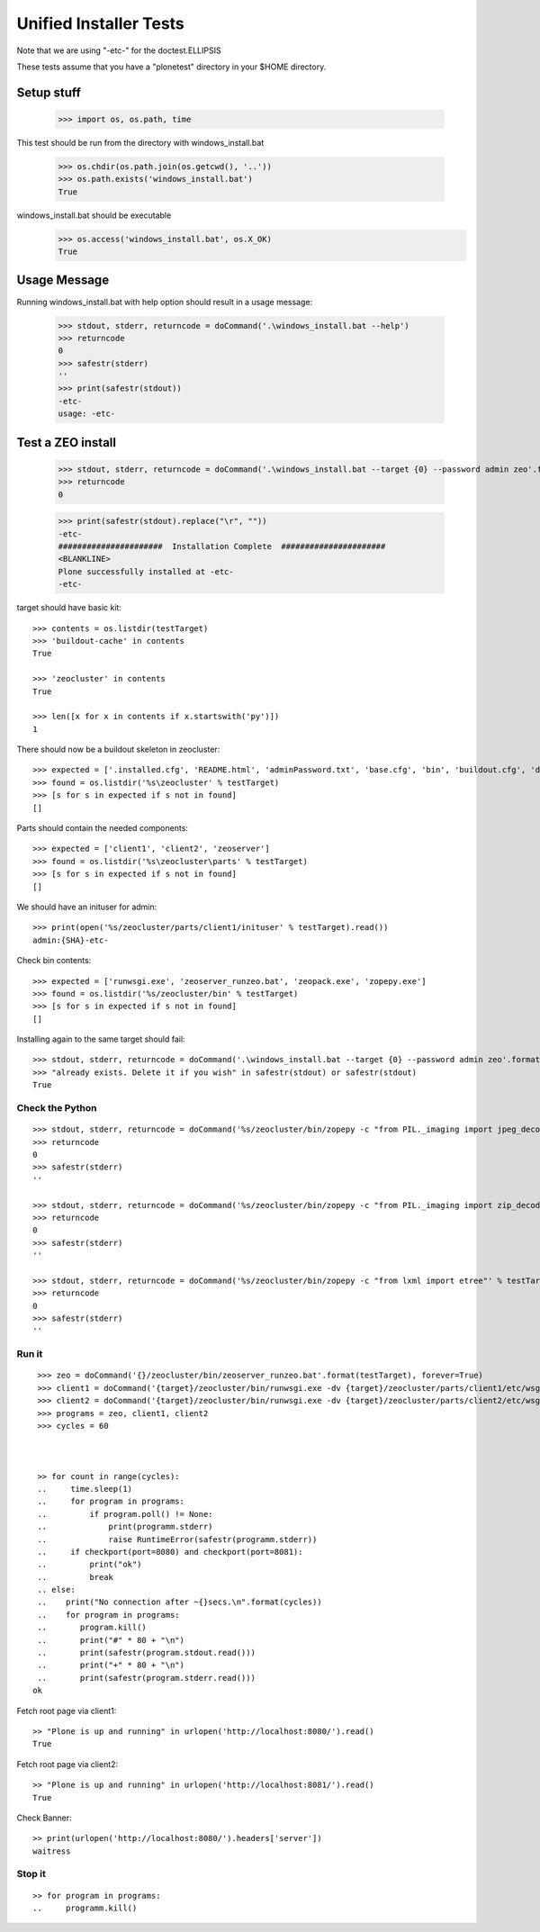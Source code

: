 =======================
Unified Installer Tests
=======================

Note that we are using "-etc-" for the doctest.ELLIPSIS

These tests assume that you have a "plonetest" directory in your $HOME directory.

-----------
Setup stuff
-----------

    >>> import os, os.path, time

This test should be run from the directory with windows_install.bat

    >>> os.chdir(os.path.join(os.getcwd(), '..'))
    >>> os.path.exists('windows_install.bat')
    True

windows_install.bat should be executable
    >>> os.access('windows_install.bat', os.X_OK)
    True


-------------
Usage Message
-------------

Running windows_install.bat with help option should result in a usage message:

    >>> stdout, stderr, returncode = doCommand('.\windows_install.bat --help')
    >>> returncode
    0
    >>> safestr(stderr)
    ''
    >>> print(safestr(stdout))
    -etc-
    usage: -etc-

------------------
Test a ZEO install
------------------

    >>> stdout, stderr, returncode = doCommand('.\windows_install.bat --target {0} --password admin zeo'.format(testTarget))
    >>> returncode
    0

    >>> print(safestr(stdout).replace("\r", ""))
    -etc-
    ######################  Installation Complete  ######################
    <BLANKLINE>
    Plone successfully installed at -etc-
    -etc-

target should have basic kit::

    >>> contents = os.listdir(testTarget)
    >>> 'buildout-cache' in contents
    True

    >>> 'zeocluster' in contents
    True

    >>> len([x for x in contents if x.startswith('py')])
    1

There should now be a buildout skeleton in zeocluster::

    >>> expected = ['.installed.cfg', 'README.html', 'adminPassword.txt', 'base.cfg', 'bin', 'buildout.cfg', 'develop-eggs', 'develop.cfg', 'lxml_static.cfg', 'parts', 'products', 'var', 'requirements.txt']
    >>> found = os.listdir('%s\zeocluster' % testTarget)
    >>> [s for s in expected if s not in found]
    []

Parts should contain the needed components::

    >>> expected = ['client1', 'client2', 'zeoserver']
    >>> found = os.listdir('%s\zeocluster\parts' % testTarget)
    >>> [s for s in expected if s not in found]
    []

We should have an inituser for admin::

    >>> print(open('%s/zeocluster/parts/client1/inituser' % testTarget).read())
    admin:{SHA}-etc-

Check bin contents::

    >>> expected = ['runwsgi.exe', 'zeoserver_runzeo.bat', 'zeopack.exe', 'zopepy.exe']
    >>> found = os.listdir('%s/zeocluster/bin' % testTarget)
    >>> [s for s in expected if s not in found]
    []

Installing again to the same target should fail::

    >>> stdout, stderr, returncode = doCommand('.\windows_install.bat --target {0} --password admin zeo'.format(testTarget))
    >>> "already exists. Delete it if you wish" in safestr(stdout) or safestr(stdout)
    True

Check the Python
----------------

::

    >>> stdout, stderr, returncode = doCommand('%s/zeocluster/bin/zopepy -c "from PIL._imaging import jpeg_decoder"' % testTarget)
    >>> returncode
    0
    >>> safestr(stderr)
    ''

    >>> stdout, stderr, returncode = doCommand('%s/zeocluster/bin/zopepy -c "from PIL._imaging import zip_decoder"' % testTarget)
    >>> returncode
    0
    >>> safestr(stderr)
    ''

    >>> stdout, stderr, returncode = doCommand('%s/zeocluster/bin/zopepy -c "from lxml import etree"' % testTarget)
    >>> returncode
    0
    >>> safestr(stderr)
    ''


Run it
------

::

    >>> zeo = doCommand('{}/zeocluster/bin/zeoserver_runzeo.bat'.format(testTarget), forever=True)
    >>> client1 = doCommand('{target}/zeocluster/bin/runwsgi.exe -dv {target}/zeocluster/parts/client1/etc/wsgi.ini'.format(target=testTarget), forever=True)
    >>> client2 = doCommand('{target}/zeocluster/bin/runwsgi.exe -dv {target}/zeocluster/parts/client2/etc/wsgi.ini'.format(target=testTarget), forever=True)
    >>> programs = zeo, client1, client2
    >>> cycles = 60
    
    
    
    >> for count in range(cycles):
    ..     time.sleep(1)
    ..     for program in programs:
    ..         if program.poll() != None:
    ..             print(programm.stderr)
    ..             raise RuntimeError(safestr(programm.stderr))
    ..     if checkport(port=8080) and checkport(port=8081):
    ..         print("ok")
    ..         break
    .. else:
    ..    print("No connection after ~{}secs.\n".format(cycles))
    ..    for program in programs:
    ..       program.kill()
    ..       print("#" * 80 + "\n")
    ..       print(safestr(program.stdout.read()))
    ..       print("+" * 80 + "\n")
    ..       print(safestr(program.stderr.read()))
   ok
    
Fetch root page via client1::

    >> "Plone is up and running" in urlopen('http://localhost:8080/').read()
    True

Fetch root page via client2::

    >> "Plone is up and running" in urlopen('http://localhost:8081/').read()
    True

Check Banner::

    >> print(urlopen('http://localhost:8080/').headers['server'])
    waitress

Stop it
-------
::

    >> for program in programs:
    ..     programm.kill()
